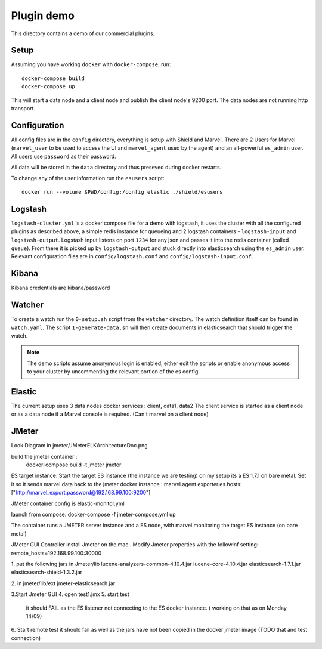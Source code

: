 Plugin demo
============

This directory contains a demo of our commercial plugins.

Setup
-----

Assuming you have working ``docker`` with ``docker-compose``, run::

    docker-compose build
    docker-compose up

This will start a data node and a client node and publish the client node's
9200 port. The data nodes are not running http transport.

Configuration
-------------

All config files are in the ``config`` directory, everything is setup with
Shield and Marvel. There are 2 Users for Marvel (``marvel_user`` to be used to
access the UI and ``marvel_agent`` used by the agent) and an all-powerful
``es_admin`` user. All users use ``password`` as their password.

All data will be stored in the ``data`` directory and thus preseved during
docker restarts.

To change any of the user information run the ``esusers`` script::

    docker run --volume $PWD/config:/config elastic ./shield/esusers

Logstash
--------

``logstash-cluster.yml`` is a docker compose file for a demo with logstash, it
uses the cluster with all the configured plugins as described above, a simple
redis instance for queueing and 2 logstash containers - ``logstash-input`` and
``logstash-output``. Logstash input listens on port ``1234`` for any json and
passes it into the redis container (called ``queue``). From there it is picked
up by ``logstash-output`` and stuck directly into elasticsearch using the
``es_admin`` user. Relevant configuration files are in ``config/logstash.conf``
and ``config/logstash-input.conf``.

Kibana
------
Kibana credentials  are kibana/password


Watcher
-------

To create a watch run the ``0-setup.sh`` script from the ``watcher`` directory.
The watch definition itself can be found in ``watch.yaml``. The script
``1-generate-data.sh`` will then create documents in elasticsearch that should
trigger the watch.

.. note::

    The demo scripts assume anonymous login is enabled, either edit the scripts
    or enable anonymous access to your cluster by uncommenting the relevant
    portion of the es config.


Elastic
--------
The current setup uses 3 data nodes docker services : client, data1, data2
The client  service is started as a client node or as a data node if a  Marvel console is required. (Can't marvel on a client node)


JMeter
-------
Look Diagram in jmeter/JMeterELKArchitectureDoc.png

build the jmeter container :
 docker-compose build -t jmeter jmeter

ES target instance:
Start the target ES instance (the instance we are testing) 
on my setup its a ES 1.7.1 on bare metal.
Set it so it sends marvel data back to the jmeter docker instance :
marvel.agent.exporter.es.hosts: ["http://marvel_export:password@192.168.99.100:9200"]
 
JMeter container
config is elastic-monitor.yml

launch from compose:
docker-compose -f jmeter-compose.yml up

The container runs a JMETER server instance  and a ES node, with marvel monitoring the target ES instance (on bare metal)


JMeter GUI Controller 
install Jmeter on the mac . Modify Jmeter.properties with the followinf setting:
remote_hosts=192.168.99.100:30000

1. put the following jars in Jmeter/lib 
lucene-analyzers-common-4.10.4.jar
lucene-core-4.10.4.jar
elasticsearch-1.7.1.jar
elasticsearch-shield-1.3.2.jar

2. in jmeter/lib/ext
jmeter-elasticsearch.jar

3.Start Jmeter GUI
4. open test1.jmx 
5. start  test
  it should FAIL as the ES listener not connecting to the ES docker instance. 
  ( working on that as on Monday 14/09) 
  
6. Start remote test
it should fail as well as the jars have not been copied in the docker jmeter image
(TODO that and test connection)  





